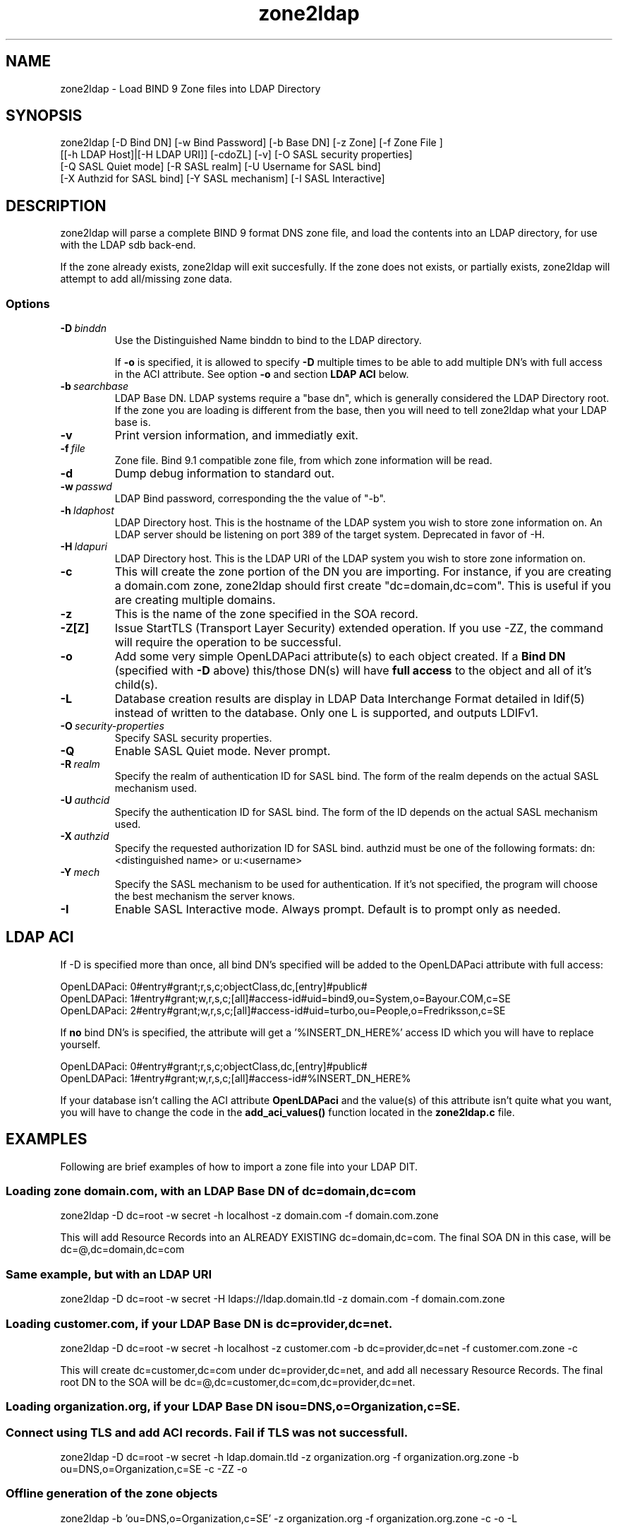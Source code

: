 .TH zone2ldap 1 "8 March 2001"
.SH NAME
zone2ldap - Load BIND 9 Zone files into LDAP Directory
.SH SYNOPSIS
zone2ldap [-D Bind DN] [-w Bind Password] [-b Base DN] [-z Zone] [-f Zone File ]
          [[-h LDAP Host]|[-H LDAP URI]] [-cdoZL] [-v] [-O SASL security properties]
          [-Q SASL Quiet mode] [-R SASL realm] [-U Username for SASL bind]
          [-X Authzid for SASL bind] [-Y SASL mechanism] [-I SASL Interactive]
.SH DESCRIPTION
zone2ldap will parse a complete BIND 9 format DNS zone file, and load
the contents into an LDAP directory, for use with the LDAP sdb back-end.

If the zone already exists, zone2ldap will exit succesfully. If the zone does not exists, or 
partially exists, zone2ldap will attempt to add all/missing zone data.

.SS Options
.TP
.BI \-D \ binddn
Use the Distinguished Name binddn to bind to the LDAP directory.

If
.B \-o
is specified, it is allowed to specify
.B \-D
multiple times to be able to add multiple DN's with full access in the ACI attribute. See
option
.B \-o
and section
.B LDAP ACI
below.
.TP
.BI \-b \ searchbase
LDAP Base DN. LDAP systems require a "base dn", which is generally considered the LDAP Directory root.
If the zone you are loading is different from the base, then you will need to tell zone2ldap what your LDAP
base is. 
.TP
.BI \-v 
Print version information, and immediatly exit.
.TP
.BI \-f \ file
Zone file.  Bind 9.1 compatible zone file, from which zone information will be read.
.TP
.BI \-d 
Dump debug information to standard out. 
.TP 
.BI \-w \ passwd
LDAP Bind password, corresponding the the value of "-b".
.TP
.BI \-h \ ldaphost
LDAP Directory host. This is the hostname of the LDAP system you wish to store zone information on.
An LDAP server should be listening on port 389 of the target system. Deprecated in favor of -H.
.TP
.BI \-H \ ldapuri
LDAP Directory host. This is the LDAP URI of the LDAP system you wish to store zone information on.
.TP
.BI \-c 
This will create the zone portion of the DN you are importing. For instance, if you are creating a domain.com zone,
zone2ldap should first create "dc=domain,dc=com".  This is useful if you are creating multiple domains.
.TP
.BI \-z 
This is the name of the zone specified in the SOA record.
.TP
.BI \-Z[Z]
Issue StartTLS (Transport Layer Security) extended operation.  If  you  use  -ZZ,  the  command  will
require the operation to be successful.
.TP
.BI \-o
Add some very simple OpenLDAPaci attribute(s) to each object created. If a 
.B Bind DN 
(specified with
.B \-D
above) this/those DN(s) will have 
.B full access 
to the object and all of it's child(s).
.TP
.BI \-L
Database creation results are display in LDAP Data Interchange Format detailed in ldif(5) instead
of written to the database. Only one L is supported, and outputs LDIFv1.
.TP
.BI \-O \ security-properties
Specify SASL security properties.
.TP
.BI \-Q
Enable SASL Quiet mode. Never prompt.
.TP
.BI \-R \ realm
Specify the realm of authentication ID for SASL bind. The form of the realm depends on the actual
SASL mechanism used.
.TP
.BI \-U \ authcid
Specify the authentication ID for SASL bind. The form of the ID depends on the actual SASL mechanism
used.
.TP
.BI \-X \ authzid
Specify the requested authorization ID for SASL bind. authzid must be one of the following formats:
dn:<distinguished name> or u:<username>
.TP
.BI \-Y \ mech
Specify  the  SASL  mechanism  to be used for authentication. If it's not specified, the program will
choose the best mechanism the server knows.
.TP
.BI \-I
Enable SASL Interactive mode.  Always prompt.  Default is to prompt only as needed.
.SH LDAP ACI
If -D is specified more than once, all bind DN's specified will be added to the OpenLDAPaci attribute
with full access:
.LP
.nf
  OpenLDAPaci: 0#entry#grant;r,s,c;objectClass,dc,[entry]#public#
  OpenLDAPaci: 1#entry#grant;w,r,s,c;[all]#access-id#uid=bind9,ou=System,o=Bayour.COM,c=SE
  OpenLDAPaci: 2#entry#grant;w,r,s,c;[all]#access-id#uid=turbo,ou=People,o=Fredriksson,c=SE
.fi
.LP
If
.B no
bind DN's is specified, the attribute will get a '%INSERT_DN_HERE%' access ID which
you will have to replace yourself.
.LP
.nf
  OpenLDAPaci: 0#entry#grant;r,s,c;objectClass,dc,[entry]#public#
  OpenLDAPaci: 1#entry#grant;w,r,s,c;[all]#access-id#%INSERT_DN_HERE%
.fi
.LP
If your database isn't calling the ACI attribute
.B OpenLDAPaci
and the value(s) of this attribute isn't quite what you want, you will have 
to change the code in the
.B add_aci_values()
function located in the
.B zone2ldap.c
file.
.SH EXAMPLES
Following are brief examples of how to import a zone file into your LDAP DIT.
.SS Loading zone domain.com, with an LDAP Base DN of dc=domain,dc=com
zone2ldap -D dc=root -w secret -h localhost -z domain.com -f domain.com.zone 

This will add Resource Records into an ALREADY EXISTING dc=domain,dc=com. The final SOA DN in this case, will be 
dc=@,dc=domain,dc=com

.SS Same example, but with an LDAP URI
zone2ldap -D dc=root -w secret -H ldaps://ldap.domain.tld -z domain.com -f domain.com.zone

.SS Loading customer.com, if your LDAP Base DN is dc=provider,dc=net.
zone2ldap -D dc=root -w secret -h localhost -z customer.com -b dc=provider,dc=net -f customer.com.zone -c

This will create dc=customer,dc=com under dc=provider,dc=net, and add all necessary Resource Records. The final
root DN to the SOA will be dc=@,dc=customer,dc=com,dc=provider,dc=net.

.SS Loading organization.org, if your LDAP Base DN is ou=DNS,o=Organization,c=SE.
.SS Connect using TLS and add ACI records. Fail if TLS was not successfull.
zone2ldap -D dc=root -w secret -h ldap.domain.tld -z organization.org -f organization.org.zone \
  -b ou=DNS,o=Organization,c=SE -c -ZZ -o

.SS Offline generation of the zone objects
zone2ldap -b 'ou=DNS,o=Organization,c=SE' -z organization.org -f organization.org.zone -c -o -L

.SH "SEE ALSO"
named(8), ldap(3), ldif(5), http://www.venaas.no/ldap/bind-sdb/
.SH "BUGS"
Send all bug reports to Jeff McNeil <jeff@snapcase.g-rock.net>
.SH AUTHORS
Jeff McNeil <jeff@snapcase.g-rock.net>, Turbo Fredriksson <turbo@bayour.com>
